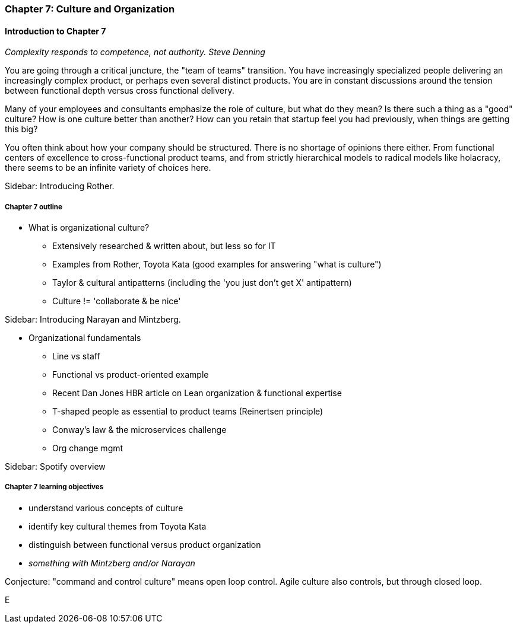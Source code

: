 === Chapter 7: Culture and Organization

==== Introduction to Chapter 7

_Complexity responds to competence, not authority._
_Steve Denning_

You are going through a critical juncture, the "team of teams" transition. You have increasingly specialized people delivering an increasingly complex product, or perhaps even several distinct products. You are in constant discussions around the tension between functional depth versus cross functional delivery.

Many of your employees and consultants emphasize the role of culture, but what do they mean? Is there such a thing as a "good" culture? How is one culture better than another? How can you retain that startup feel you had previously, when things are getting this big?

You often think about how your company should be structured. There is no shortage of opinions there either. From functional centers of excellence to cross-functional product teams, and from strictly hierarchical models to radical models like holacracy, there seems to be an infinite variety of choices here.

****
Sidebar: Introducing Rother.
****

===== Chapter 7 outline

* What is organizational culture?
 - Extensively researched & written about, but less so for IT
 - Examples from Rother, Toyota Kata (good examples for answering "what is culture")
 - Taylor & cultural antipatterns (including the 'you just don't get X' antipattern)
 - Culture != 'collaborate & be nice'

****
Sidebar: Introducing Narayan and Mintzberg.
****

* Organizational fundamentals
 - Line vs staff
 - Functional vs product-oriented example
 - Recent Dan Jones HBR article on Lean organization & functional expertise
 - T-shaped people as essential to product teams (Reinertsen principle)
 - Conway's law & the microservices challenge
 - Org change mgmt
****
Sidebar: Spotify overview
****

===== Chapter 7 learning objectives

* understand various concepts of culture
* identify key cultural themes from Toyota Kata
* distinguish between functional versus product organization
* _something with Mintzberg and/or Narayan_


Conjecture: "command and control culture" means open loop control. Agile culture also controls, but through closed loop.

E
